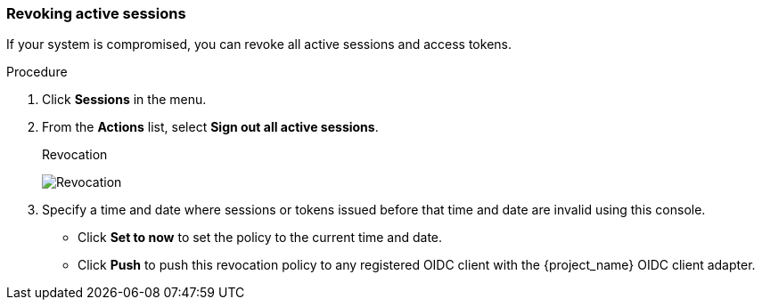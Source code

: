 
[[_revocation-policy]]

=== Revoking active sessions
[role="_abstract"]

If your system is compromised, you can revoke all active sessions and access tokens.

.Procedure
. Click *Sessions* in the menu.
. From the *Actions* list, select *Sign out all active sessions*.
+
.Revocation
image:images/revocation.png[Revocation]

. Specify a time and date where sessions or tokens issued before that time and date are invalid using this console. 
* Click *Set to now* to set the policy to the current time and date. 
* Click *Push* to push this revocation policy to any registered OIDC client with the {project_name} OIDC client adapter.
